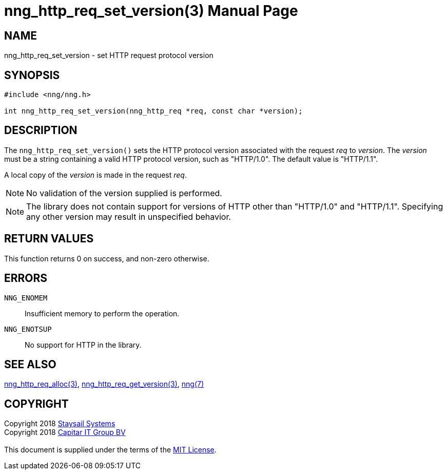 = nng_http_req_set_version(3)
:doctype: manpage
:manmanual: nng
:mansource: nng
:manvolnum: 3
:copyright: Copyright 2018 mailto:info@staysail.tech[Staysail Systems, Inc.] + \
            Copyright 2018 mailto:info@capitar.com[Capitar IT Group BV] + \
            {blank} + \
            This document is supplied under the terms of the \
            https://opensource.org/licenses/MIT[MIT License].

== NAME

nng_http_req_set_version - set HTTP request protocol version

== SYNOPSIS

[source, c]
-----------
#include <nng/nng.h>

int nng_http_req_set_version(nng_http_req *req, const char *version);
-----------

== DESCRIPTION

The `nng_http_req_set_version()` sets the HTTP protocol version associated with
the request _req_ to _version_.  The _version_ must be a string containing
a valid HTTP protocol version, such as "HTTP/1.0".  The default value is
"HTTP/1.1".

A local copy of the _version_ is made in the request _req_.

NOTE: No validation of the version supplied is performed.

NOTE: The library does not contain support for versions of HTTP other than
"HTTP/1.0" and "HTTP/1.1".  Specifying any other version may result in
unspecified behavior.


== RETURN VALUES

This function returns 0 on success, and non-zero otherwise.

== ERRORS

`NNG_ENOMEM`:: Insufficient memory to perform the operation.
`NNG_ENOTSUP`:: No support for HTTP in the library.

== SEE ALSO

<<nng_http_req_alloc#,nng_http_req_alloc(3)>>,
<<nng_http_req_get_version#,nng_http_req_get_version(3)>>,
<<nng#,nng(7)>>


== COPYRIGHT

{copyright}